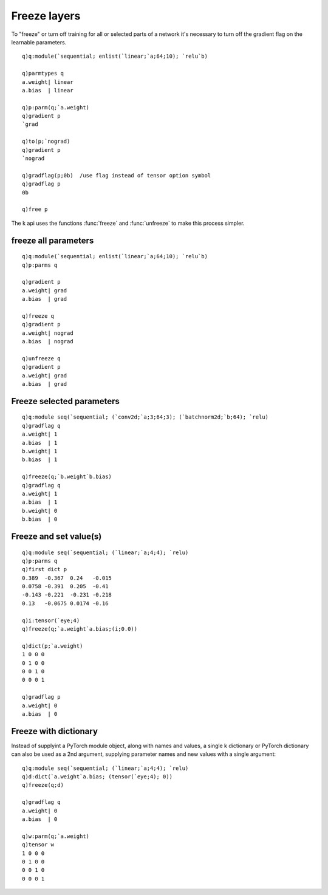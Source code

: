 Freeze layers
=============

To "freeze" or turn off training for all or selected parts of a network it's necessary to turn off the gradient flag on the learnable parameters.

::

   q)q:module(`sequential; enlist(`linear;`a;64;10); `relu`b)

   q)parmtypes q
   a.weight| linear
   a.bias  | linear

   q)p:parm(q;`a.weight)
   q)gradient p
   `grad

   q)to(p;`nograd)
   q)gradient p
   `nograd

   q)gradflag(p;0b)  /use flag instead of tensor option symbol
   q)gradflag p
   0b

   q)free p

The k api uses the functions :func:`freeze` and :func:`unfreeze` to make this process simpler.

freeze all parameters
*********************

.. function:: freeze(module) -> null
.. function:: unfreeze(module) -> null

   :param pointer module: An :doc:`api-pointer <pointers>` to an allocated module, model or parameter dictionary
   :return: turns gradient calculation off/on (freeze/unfreeze) for all parameters in the module. Null return.

::

   q)q:module(`sequential; enlist(`linear;`a;64;10); `relu`b)
   q)p:parms q

   q)gradient p
   a.weight| grad
   a.bias  | grad

   q)freeze q
   q)gradient p
   a.weight| nograd
   a.bias  | nograd

   q)unfreeze q
   q)gradient p
   a.weight| grad
   a.bias  | grad

Freeze selected parameters
**************************

.. function:: freeze(module;names) -> null
.. function:: unfreeze(module;names) -> null

   :param pointer module: An :doc:`api-pointer <pointers>` to an allocated module, model or parameter dictionary
   :param symbol names: a single parameter name or list of names to freeze/unfreeze
   :return: turns gradient calculation off/on (freeze/unfreeze) for parameter(s) named. Null return.

::

   q)q:module seq(`sequential; (`conv2d;`a;3;64;3); (`batchnorm2d;`b;64); `relu)
   q)gradflag q
   a.weight| 1
   a.bias  | 1
   b.weight| 1
   b.bias  | 1

   q)freeze(q;`b.weight`b.bias)
   q)gradflag q
   a.weight| 1
   a.bias  | 1
   b.weight| 0
   b.bias  | 0


Freeze and set value(s)
***********************

.. function:: freeze(module;names;values) -> null
.. function:: unfreeze(module;names;values) -> null

   :param pointer module: An :doc:`api-pointer <pointers>` to an allocated module or containing model
   :param symbol names: a single parameter name or list of names to freeze/unfreeze
   :param array,tensor values: corresponding tensor/vector or k array values
   :return: turns gradient calculation off/on (freeze/unfreeze) for parameter(s) named and sets their values to those supplied. Null return.

::

   q)q:module seq(`sequential; (`linear;`a;4;4); `relu)
   q)p:parms q
   q)first dict p
   0.389  -0.367  0.24   -0.015
   0.0758 -0.391  0.205  -0.41 
   -0.143 -0.221  -0.231 -0.218
   0.13   -0.0675 0.0174 -0.16 

   q)i:tensor(`eye;4)
   q)freeze(q;`a.weight`a.bias;(i;0.0))

   q)dict(p;`a.weight)
   1 0 0 0
   0 1 0 0
   0 0 1 0
   0 0 0 1

   q)gradflag p
   a.weight| 0
   a.bias  | 0


Freeze with dictionary
**********************

Instead of supplyint a PyTorch module object, along with names and values, a single k dictionary or PyTorch dictionary can also be used as a 2nd argument, supplying parameter names and new values with a single argument:

.. function:: freeze(module;dictionary) -> null
.. function:: unfreeze(module;dictionary) -> null

   :param pointer module: An :doc:`api-pointer <pointers>` to an allocated module or containing model
   :param kdict,tensordict dictionary: a k-dictionary of name-value pairs or a tensor dictionary of name-tensor pairs
   :return: turns gradient calculation off/on (freeze/unfreeze) for parameter keys, setting their values to those in the dictionary,. Null return.

::

   q)q:module seq(`sequential; (`linear;`a;4;4); `relu)
   q)d:dict(`a.weight`a.bias; (tensor(`eye;4); 0))
   q)freeze(q;d)

   q)gradflag q
   a.weight| 0
   a.bias  | 0

   q)w:parm(q;`a.weight)
   q)tensor w
   1 0 0 0
   0 1 0 0
   0 0 1 0
   0 0 0 1

